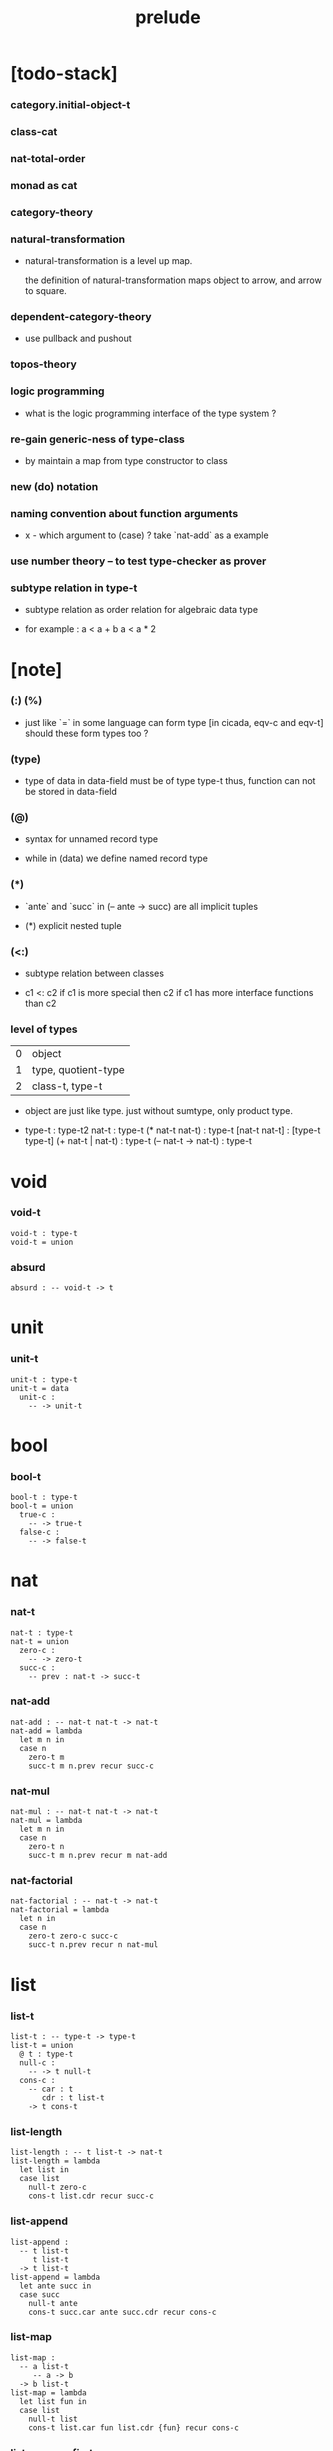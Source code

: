 #+title: prelude

* [todo-stack]

*** category.initial-object-t

*** class-cat

*** nat-total-order

*** monad as cat

*** category-theory

*** natural-transformation

    - natural-transformation is a level up map.

      the definition of natural-transformation
      maps object to arrow,
      and arrow to square.

*** dependent-category-theory

    - use pullback and pushout

*** topos-theory

*** logic programming

    - what is the logic programming interface of the type system ?

*** re-gain generic-ness of type-class

    - by maintain a map from type constructor to class

*** new (do) notation

*** naming convention about function arguments

    - x -
      which argument to (case) ?
      take `nat-add` as a example

*** use number theory -- to test type-checker as prover

*** subtype relation in type-t

    - subtype relation as order relation for algebraic data type

    - for example :
      a < a + b
      a < a * 2

* [note]

*** (:) (%)

    - just like `=` in some language can form type
      [in cicada, eqv-c and eqv-t]
      should these form types too ?

*** (type)

    - type of data in data-field must be of type type-t
      thus, function can not be stored in data-field

*** (@)

    - syntax for unnamed record type

    - while in (data)
      we define named record type

*** (*)

    - `ante` and `succ` in (-- ante -> succ) are all implicit tuples

    - (*) explicit nested tuple

*** (<:)

    - subtype relation between classes

    - c1 <: c2
      if c1 is more special then c2
      if c1 has more interface functions than c2

*** level of types

    | 0 | object              |
    | 1 | type, quotient-type |
    | 2 | class-t, type-t     |

    - object are just like type.
      just without sumtype, only product type.

    - type-t : type-t2
      nat-t : type-t
      (* nat-t nat-t) : type-t
      [nat-t nat-t] : [type-t type-t]
      (+ nat-t | nat-t) : type-t
      (-- nat-t -> nat-t) : type-t

* void

*** void-t

    #+begin_src cicada
    void-t : type-t
    void-t = union
    #+end_src

*** absurd

    #+begin_src cicada
    absurd : -- void-t -> t
    #+end_src

* unit

*** unit-t

    #+begin_src cicada
    unit-t : type-t
    unit-t = data
      unit-c :
        -- -> unit-t
    #+end_src

* bool

*** bool-t

    #+begin_src cicada
    bool-t : type-t
    bool-t = union
      true-c :
        -- -> true-t
      false-c :
        -- -> false-t
    #+end_src

* nat

*** nat-t

    #+begin_src cicada
    nat-t : type-t
    nat-t = union
      zero-c :
        -- -> zero-t
      succ-c :
        -- prev : nat-t -> succ-t
    #+end_src

*** nat-add

    #+begin_src cicada
    nat-add : -- nat-t nat-t -> nat-t
    nat-add = lambda
      let m n in
      case n
        zero-t m
        succ-t m n.prev recur succ-c
    #+end_src

*** nat-mul

    #+begin_src cicada
    nat-mul : -- nat-t nat-t -> nat-t
    nat-mul = lambda
      let m n in
      case n
        zero-t n
        succ-t m n.prev recur m nat-add
    #+end_src

*** nat-factorial

    #+begin_src cicada
    nat-factorial : -- nat-t -> nat-t
    nat-factorial = lambda
      let n in
      case n
        zero-t zero-c succ-c
        succ-t n.prev recur n nat-mul
    #+end_src

* list

*** list-t

    #+begin_src cicada
    list-t : -- type-t -> type-t
    list-t = union
      @ t : type-t
      null-c :
        -- -> t null-t
      cons-c :
        -- car : t
           cdr : t list-t
        -> t cons-t
    #+end_src

*** list-length

    #+begin_src cicada
    list-length : -- t list-t -> nat-t
    list-length = lambda
      let list in
      case list
        null-t zero-c
        cons-t list.cdr recur succ-c
    #+end_src

*** list-append

    #+begin_src cicada
    list-append :
      -- t list-t
         t list-t
      -> t list-t
    list-append = lambda
      let ante succ in
      case succ
        null-t ante
        cons-t succ.car ante succ.cdr recur cons-c
    #+end_src

*** list-map

    #+begin_src cicada
    list-map :
      -- a list-t
         -- a -> b
      -> b list-t
    list-map = lambda
      let list fun in
      case list
        null-t list
        cons-t list.car fun list.cdr {fun} recur cons-c
    #+end_src

*** list-remove-first

    #+begin_src cicada
    list-remove-first :
      -- t
         t list-t
      -> t list-t
    list-remove-first = lambda
      let x list in
      case list
        null-t list
        cons-t case [list.car x eq-p]
          true-t list.cdr
          false-t list.car list.cdr x recur cons-c
    #+end_src

* eqv

*** eqv-t

    #+begin_src cicada
    eqv-t : -- t t -> type-t
    eqv-t = data
      @ [lhs rhs] : t
      eqv-c :
        -- -> v v eqv-t
    #+end_src

*** eqv-apply

    #+begin_src cicada
    eqv-apply :
      -- [x y] :: a
         x y eqv-t
         fun : -- a -> b
      -> x fun y fun eqv-t
    eqv-apply = lambda
      let v fun in
      eqv-c
    #+end_src

*** eqv-swap

    #+begin_src cicada
    eqv-swap :
      -- [x y] :: t
         x y eqv-t
      -> y x eqv-t
    eqv-swap = lambda
      let v in
      eqv-c
    #+end_src

*** eqv-compose

    #+begin_src cicada
    eqv-compose :
      -- [x y z] :: t
         x y eqv-t
         y z eqv-t
      -> x z eqv-t
    eqv-compose = lambda
      let v u in
      eqv-c
    #+end_src

* nat

*** nat-even-p

    #+begin_src cicada
    nat-even-p : -- nat-t -> bool-t
    nat-even-p = lambda
      let x in
      case x
        zero-t true-c
        succ-t case x.prev
          zero-t false-c
          succ-t x.prev.prev recur
    #+end_src

*** nat-even-t

    #+begin_src cicada
    nat-even-t : -- nat-t -> type-t
    nat-even-t = union
      @ nat : nat-t
      zero-even-c :
        -- -> zero-c zero-even-t
      even-plus-two-even-c :
        -- prev : m nat-even-t
        -> m succ-c succ-c even-plus-two-even-t

    two-even : -- -> zero-c succ-c succ-c nat-even-t
    two-even = lambda zero-even-c even-plus-two-even-c
    #+end_src

*** nat-add-associative

    #+begin_src cicada
    nat-add-associative :
      -- [x y z] : nat-t
      -> x y nat-add z nat-add
         x y z nat-add nat-add eqv-t
    nat-add-associative = lambda
      let x y z in
      case z
        zero-t eqv-c
        succ-t x y z.prev recur {succ-c} eqv-apply
    #+end_src

*** nat-add-commutative

    #+begin_src cicada
    nat-add-commutative :
      -- [m n] : nat-t
      -> m n nat-add
         n m nat-add eqv-t
    nat-add-commutative = lambda
      let m n in
      case n
        zero-t m nat-add-zero-commutative
        succ-t
          m n.prev recur {succ-c} eqv-apply
          n.prev m nat-add-succ-commutative eqv-compose
    #+end_src

*** nat-add-zero-commutative

    #+begin_src cicada
    nat-add-zero-commutative :
      -- m : nat-t
      -> m zero-c nat-add
         zero-c m nat-add eqv-t
    nat-add-zero-commutative = lambda
      let m in
      case m
        zero-t eqv-c
        succ-t m.prev recur {succ-c} eqv-apply
    #+end_src

*** nat-add-succ-commutative

    #+begin_src cicada
    nat-add-succ-commutative :
      -- [m n] : nat-t
      -> m succ-c n nat-add
         m n nat-add succ-c eqv-t
    nat-add-succ-commutative = lambda
      let m n in
      case n
        zero-t eqv-c
        succ-t m n.prev recur {succ-c} eqv-apply
    #+end_src

* list

*** list-length-t -- re-imp function as relation

    #+begin_src cicada
    note
      list-length :
        -- list : t list-t
        -> length : nat-t
      list-length-t :
        -- list : t list-t
           length : nat-t
        -> type-t

    list-length-t : -- t list-t, nat-t -> type-t
    list-length-t = union
      @ list : t list-t
        length : nat-t
      zero-length-c :
        -- -> null-c zero-c zero-length-t
      succ-length-c :
        -- prev : list length list-length-t
        -> element :: t
           element list cons-c
           length succ-c succ-length-t
    #+end_src

*** list-map-preserve-list-length

    #+begin_src cicada
    list-map-preserve-list-length :
      -- fun :: -- a -> b
         list :: a list-t
         n :: nat-t
         list n list-length-t
      -> list {fun} list-map n list-length-t
    list-map-preserve-list-length = lambda
      let h in
      case h
        zero-length-t h
        succ-length-t h.prev recur succ-length-c
    #+end_src

*** list-append-t

    #+begin_src cicada
    note in prolog, we will have :
      append([], Succ, Succ).
      append([Car | Cdr], Succ, [Car | ResultCdr]):-
        append(Cdr, Succ, ResultCdr).

    list-append-t : -- t list-t t list-t t list-t -> type-t
    list-append-t = union
      @ [ante succ result] : t list-t
      zero-append-c :
        -- -> null-c succ succ zero-append-t
      succ-append-c :
        -- car :: t
           cdr :: t list-t
           result-cdr :: t list-t
           prev : cdr succ result-cdr list-append-t
        -> car cdr cons-c, succ, car result-cdr cons-c succ-append-t
    #+end_src

* vect

*** vect-t

    #+begin_src cicada
    vect-t : -- nat-t type-t -> type-t
    vect-t = union
      @ length : nat-t
        t : type-t
      null-vect-c :
        -- -> zero-c t null-vect-t
      cons-vect-c :
        -- car : t
           cdr : length t vect-t
        -> length succ-c t cons-vect-t
    #+end_src

*** vect-append

    #+begin_src cicada
    vect-append :
      -- m t vect-t
         n t vect-t
      -> m n nat-add t vect-t
    vect-append = lambda
      let x y in
      case y
        null-vect-t x
        cons-vect-t y.car x y.cdr recur cons-vect-c
    #+end_src

*** vect-map

    #+begin_src cicada
    vect-map : -- n a vect-t (-- a -> b) -> n b vect-t
    vect-map = lambda
      let list fun in
      case list
        null-vect-t list
        cons-vect-t list.car fun list.cdr {fun} recur cons-vect-c
    #+end_src

* category

*** category-s

    #+begin_src cicada
    category-s : class-t
    category-s = class
      object-t : type-t*

      arrow-t :
        -- object-t object-t
        -> type-t*

      arrow-eqv-t :
        -- a b arrow-t a b arrow-t
        -> type-t*

      identity :
        -- object-t % a
        -> a a arrow-t

      compose :
        -- a b arrow-t
           b c arrow-t
        -> a c arrow-t

      identity-neutral-left :
        -- a b arrow-t % f
        -> a identity f compose, f arrow-eqv-t

      identity-neutral-right :
        -- a b arrow-t % f
        -> f b identity compose, f arrow-eqv-t

      compose-associative :
        -- a b arrow-t % f
           b c arrow-t % g
           c d arrow-t % h
        -> f g h compose compose
           f g compose h compose arrow-eqv-t
    #+end_src

*** category.arrow-inverse-t

    #+begin_src cicada
    category.arrow-inverse-t :
      -- a b arrow-t
         b a arrow-t
      -> type-t
    category.arrow-inverse-t = lambda
      let f g in
      f g compose a identity arrow-eqv-t
      g f compose b identity arrow-eqv-t
    #+end_src

*** category.arrow-unique-t

    #+begin_src cicada
    category.arrow-unique-t :
      -- a b arrow-t
         -- a b arrow-t -> type-t
      -> type-t
    category.arrow-unique-t = lambda
      let f theorem in
      (* f theorem
         (-- a b arrow-t % g
             g theorem
          -> f g arrow-eqv-t))
    #+end_src

*** (unique ... under ...)

    #+begin_src cicada
    unique [$x : $t] under $eqv-t = macro
      (-- y : $t -> $x y $eqv-t)
    #+end_src

*** (unique ... under ... such-that ...)

    #+begin_src cicada
    unique [$x : $t] under $eqv-t such-that $theorem  = macro
      (* $x $theorem
         (-- y : $t
             y $theorem
          -> $x y $eqv-t))
    #+end_src

*** category.iso-object-t

    #+begin_src cicada
    category.iso-object-t : -- object-t object-t -> type-t
    category.iso-object-t = lambda
      let a b in
      * a b arrow-t % f
        b a arrow-t % g
        f g compose a identity arrow-eqv-t
        g f compose b identity arrow-eqv-t
    #+end_src

*** category.product-object-t

    #+begin_src cicada
    category.product-object-t :
      -- object-t % a
         object-t % b
         object-t % p
         p a arrow-t % pa
         p b arrow-t % pb
      -> type-t
    category.product-object-t = lambda
      let a b p pa pb in
      -- object-t % q
         q a arrow-t % qa
         q b arrow-t % qb
      -> unique q p arrow-t % m
         under arrow-eqv-t such-that
           * qa, m pa compose arrow-eqv-t
             qb, m pb compose arrow-eqv-t
    #+end_src

*** category.initial-object-t

    #+begin_src cicada
    category.initial-object-t : -- object-t -> type-t
    category.initial-object-t = lambda
      let a in
      -- object-t % b
      -> unique a b arrow-t % f under arrow-eqv-t
    #+end_src

*** category.terminal-object-t

    #+begin_src cicada
    category.terminal-object-t : -- object-t -- type-t
    category.terminal-object-t = lambda
      let a in
      -- object-t % b
      -> unique b a arrow-t % f under arrow-eqv-t
    #+end_src

*** product-closed-category-s

    #+begin_src cicada
    product-closed-category-s <: category-s
    product-closed-category-s = class
      product :
        -- object-t % a
           object-t % b
        -> object-t % p
           p a arrow-t % pa
           p b arrow-t % pb
           a b p pa pb product-object-t
    #+end_src

*** category-product

    #+begin_src cicada
    category-product : -- category-s category-s -> category-s
    category-product = lambda
      let #1 #2 in category-@

      object-t = lambda (* #1.object-t #2.object-t)

      arrow-t :
        -- (* #1.object-t #2.object-t)
           (* #1.object-t #2.object-t)
        -> type-t
      arrow-t = lambda
        let succ ante in
        (* succ.1 ante.1 #1.arrow-t
           succ.2 ante.2 #2.arrow-t)

      arrow-eqv-t :
        -- (* a.1 b.1 #1.arrow-t
              a.2 b.2 #2.arrow-t)
           (* a.1 b.1 #1.arrow-t
              a.2 b.2 #2.arrow-t)
        -> type-t
      arrow-eqv-t = lambda
        let lhs rhs in
        (* lhs.1 rhs.1 #1.arrow-eqv-t
           lhs.2 rhs.2 #2.arrow-eqv-t)

      identity :
        -- (* #1.object-t #2.object-t) % a
        -> (* a.1 a.1 #1.arrow-t
              a.2 a.2 #2.arrow-t)
      identity = lambda
        let a in
        (* a.1 #1.identity
           a.2 #2.identity)

      compose :
        -- (* a.1 b.1 #1.arrow-t
              a.2 b.2 #2.arrow-t)
           (* b.1 c.1 #1.arrow-t
              b.2 c.2 #2.arrow-t)
        -> (* a.1 c.1 #1.arrow-t
              a.2 c.2 #2.arrow-t)
      compose = lambda
        let f g in
        (* f.1 g.1 #1.compose
           f.2 g.2 #2.compose)

      identity-neutral-left :
        -- (* a.1 b.1 #1.arrow-t
              a.2 b.2 #2.arrow-t) % f
        -> (* a.1 #1.identity f.1 #1.compose f.1 #1.arrow-eqv-t
              a.2 #2.identity f.2 #2.compose f.2 #2.arrow-eqv-t)
      identity-neutral-left = lambda
        let f in
        (* f.1 #1.identity-neutral-left
           f.2 #2.identity-neutral-left)

      identity-neutral-right :
        -- (* a.1 b.1 #1.arrow-t
              a.2 b.2 #2.arrow-t) % f
        -> (* f.1 b.1 #1.identity #1.compose f.1 #1.arrow-eqv-t
              f.2 b.2 #2.identity #2.compose f.2 #2.arrow-eqv-t)
      identity-neutral-right = lambda
        let f in
        (* f.1 #1.identity-neutral-right
           f.2 #2.identity-neutral-right)

      compose-associative :
        -- (* a.1 b.1 #1.arrow-t
              a.2 b.2 #2.arrow-t) % f
           (* b.1 c.1 #1.arrow-t
              b.2 c.2 #2.arrow-t) % g
           (* c.1 d.1 #1.arrow-t
              c.2 d.2 #2.arrow-t) % h
        -> (* f.1 g.1 h.1 #1.compose #1.compose
              f.1 g.1 h.1 #1.compose #1.compose #1.arrow-eqv-t
              f.2 g.2 #2.compose h.2 #2.compose
              f.2 g.2 #2.compose h.2 #2.compose #2.arrow-eqv-t)
      compose-associative = lambda
        let f g h in
        (* f.1 g.1 h.1 #1.compose-associative
           f.2 g.2 h.2 #2.compose-associative)
    #+end_src

*** category-product -- without type

    #+begin_src cicada
    category-product : -- category-s category-s -> category-s
    category-product = lambda
      let #1 #2 in category-@

      object-t = lambda (* #1.object-t #2.object-t)

      arrow-t = lambda
        let succ ante in
        (* succ.1 ante.1 #1.arrow-t
           succ.2 ante.2 #2.arrow-t)

      arrow-eqv-t = lambda
        let lhs rhs in
        (* lhs.1 rhs.1 #1.arrow-eqv-t
           lhs.2 rhs.2 #2.arrow-eqv-t)

      identity = lambda
        let a in
        (* a.1 #1.identity
           a.2 #2.identity)

      compose = lambda
        let f g in
        (* f.1 g.1 #1.compose
           f.2 g.2 #2.compose)

      identity-neutral-left = lambda
        let f in
        (* f.1 #1.identity-neutral-left
           f.2 #2.identity-neutral-left)

      identity-neutral-right = lambda
        let f in
        (* f.1 #1.identity-neutral-right
           f.2 #2.identity-neutral-right)

      compose-associative = lambda
        let f g h in
        (* f.1 g.1 h.1 #1.compose-associative
           f.2 g.2 h.2 #2.compose-associative)
    #+end_src

* void-cat

*** void-arrow-t

    #+begin_src cicada
    void-arrow-t : -- void-t void-t -> type-t
    void-arrow-t = data
      @ [ante succ] : void-t
      void-arrow-c :
        -- -> ante succ void-arrow-t
    #+end_src

*** void-arrow-eqv-t

    #+begin_src cicada
    void-arrow-eqv-t :
      -- a b void-arrow-t
         a b void-arrow-t
      -> type-t
    void-arrow-eqv-t = data
      @ [lhs rhs] : a b void-arrow-t
      void-arrow-eqv-c :
        -- -> lhs rhs void-arrow-eqv-t
    #+end_src

*** void-cat

    #+begin_src cicada
    void-cat : category-s
    void-cat = category-@
      object-t = lambda void-t
      arrow-t = lambda void-arrow-t
      arrow-eqv-t = lambda void-arrow-eqv-t

      identity :
        -- void-t % a
        -> a a void-arrow-t
      identity = lambda
        drop void-arrow-c

      compose = lambda
        drop drop void-arrow-c

      identity-neutral-left :
        -- a b void-arrow-t % f
        -> void-arrow-c f void-arrow-eqv-t
      identity-neutral-left = lambda
        drop void-arrow-eqv-c

      identity-neutral-right :
        -- a b void-arrow-t % f
        -> void-arrow-c f void-arrow-eqv-t
      identity-neutral-right = lambda
        drop void-arrow-eqv-c

      compose-associative :
        -- a b void-arrow-t % f
           b c void-arrow-t % g
           c d void-arrow-t % h
        -> void-arrow-eqv-c void-arrow-eqv-c void-arrow-eqv-t
      compose-associative = lambda
        drop drop drop void-arrow-eqv-c
    #+end_src

* graph-s

*** graph-s

    #+begin_src cicada
    note
      different between graph and category is that,
      composing [linking] two edges does not give you edge but path.

    graph-s : class-t
    graph-s = class
      node-t : type-t
      edge-t : -- node-t node-t -> type-t
    #+end_src

*** graph.path-t

    #+begin_src cicada
    graph.path-t : -- node-t node-t -> type-t
    graph.path-t = union
      @ [start end] : node-t
      node-path-c :
        -- node-t % node
        -> node node node-path-t
      edge-path-c :
        -- a b edge-t % edge
        -> a b edge-path-t
      link-path-c :
        -- a b path-t % first
           b c path-t % next
        -> a c link-path-t
    #+end_src

*** graph.path-eqv-t

    #+begin_src cicada
    graph.path-eqv-t : -- a b path-t, a b path-t -> type-t
    graph.path-eqv-t = union
      @ [lhs rhs] : a b path-t
      refl-path-eqv-c :
        -- a b path-t % p
        -> p p refl-path-eqv-t
      node-left-path-eqv-c :
        -- a b path-t % p
        -> a node-path-c p link-path-c
           p node-left-path-eqv-t
      node-right-path-eqv-c :
        -- a b path-t % p
        -> p b node-path-c link-path-c
           p node-right-path-eqv-t
      associative-path-eqv-c :
        -- a b path-t % p
           b c path-t % q
           c d path-t % r
        -> p q r link-path-c link-path-c
           p q link-path-c r link-path-c associative-path-eqv-t
    #+end_src

*** graph.as-free-cat

    #+begin_src cicada
    graph.as-free-cat : category-s
    graph.as-free-cat = category-@
      object-t = lambda node-t
      arrow-t = lambda path-t
      arrow-eqv-t = lambda path-eqv-t

      identity :
        -- node-t % a
        -> a a path-t
      identity = lambda
        let a in
        a node-path-c

      compose = lambda link-path-c

      identity-neutral-left :
        -- a b path-t % f
        -> a node-path-c f link-path-c
           f path-eqv-t
      identity-neutral-left = lambda node-left-path-eqv-c

      identity-neutral-right :
        -- a b path-t % f
        -> f b node-path-c link-path-c
           f path-eqv-t
      identity-neutral-right = lambda node-right-path-eqv-c

      compose-associative :
        -- a b path-t % f
           b c path-t % g
           c d path-t % h
        -> f g h link-path-c link-path-c
           f g link-path-c h link-path-c path-eqv-t
      compose-associative = lambda associative-path-eqv-c
    #+end_src

* nat-order-cat

*** nat-lteq-t

    #+begin_src cicada
    nat-lteq-t : -- nat-t nat-t -> type-t
    nat-lteq-t = union
      @ [l r] : nat-t
      zero-lteq-c :
        -- -> zero-c r zero-lteq-t
      succ-lteq-c :
        -- prev : l r nat-lteq-t
        -> l succ-c r succ-c succ-lteq-t
    #+end_src

*** nat-non-negative

    #+begin_src cicada
    nat-non-negative : -- n : nat-t -> zero-c n nat-lteq-t
    nat-non-negative = lambda zero-lteq-c
    #+end_src

*** nat-lteq-reflexive

    #+begin_src cicada
    nat-lteq-reflexive : -- n : nat-t -> n n nat-lteq-t
    nat-lteq-reflexive = lambda
      let n in
      case n
        zero-t zero-lteq-c
        succ-t n.prev recur succ-lteq-c
    #+end_src

*** nat-lteq-transitive

    #+begin_src cicada
    nat-lteq-transitive :
      -- a b nat-lteq-t
         b c nat-lteq-t
      -> a c nat-lteq-t
    nat-lteq-transitive = lambda
      let x y in
      case x
        zero-lteq-t zero-lteq-c
        succ-lteq-t x.prev y.prev recur succ-lteq-c
    #+end_src

*** nat-lt-t

    #+begin_src cicada
    nat-lt-t : -- nat-t nat-t -> type-t
    nat-lt-t = lambda
      let l r in
      l succ-c r nat-lteq-t
    #+end_src

*** nat-archimedean-property

    #+begin_src cicada
    nat-archimedean-property :
      -- x : nat-t
      -> y : nat-t
         x y nat-lt-t
    nat-archimedean-property = lambda
      succ-c dup nat-lteq-reflexive
    #+end_src

*** nat-order-cat

    #+begin_src cicada
    nat-order-cat : category-s
    nat-order-cat = category-@
      object-t = lambda nat-t
      arrow-t = lambda nat-lteq-t
      arrow-eqv-t = lambda eqv-t

      identity = lambda nat-lteq-reflexive

      compose  = lambda nat-lteq-transitive

      identity-neutral-left = lambda
        let x in
        case x
          zero-lteq-t eqv-c
          succ-lteq-t x.prev recur {succ-lteq-c} eqv-apply

      identity-righ = lambda
        let x in
        case x
          zero-lteq-t eqv-c
          succ-lteq-t x.prev recur {succ-lteq-c} eqv-apply

      compose-associative = lambda
        let f g h in
        case [f g h]
          [zero-lteq-t _ _] eqv-c
          [succ-lteq-t succ-lteq-t succ-lteq-t]
            f.prev g.prev h.prev recur {succ-lteq-c} eqv-apply
    #+end_src

* groupoid

*** groupoid-s

    #+begin_src cicada
    groupoid-s <: category-s
    groupoid-s = class
      inverse :
        -- a b arrow-t % f
        -> b a arrow-t % g
           f g arrow-inverse-t
    #+end_src

* order

*** preorder

***** preorder-s

      #+begin_src cicada
      note
        preorder is a thin category
        with at most one morphism from an object to another.

      preorder-s : class-t
      preorder-s = class
        element-t : type-t

        pre-t :
          -- element-t element-t
          -> type-t

        pre-reflexive :
          -- element-t % a
          -> a a pre-t

        pre-transitive :
          -- a b pre-t
             b c pre-t
          -> a c pre-t
      #+end_src

***** preorder.as-cat

      #+begin_src cicada
      note
        to view a preorder as a category
        we simple view all arrow of the same type as eqv

      preorder.as-cat : category-s
      preorder.as-cat = category-@
        object-t = element-t

        arrow-t = lambda pre-t

        arrow-eqv-t = lambda
          drop drop unit-t

        identity = lambda pre-reflexive

        compose = lambda pre-transitive

        identity-neutral-left = lambda
          drop unit-c

        identity-neutral-right = lambda
          drop unit-c

        compose-associative = lambda
          drop drop drop unit-c
      #+end_src

*** partial-order

***** partial-order-s

      #+begin_src cicada
      partial-order-s <: preorder-s
      partial-order-s = class
        element-eqv-t :
          -- element-t
             element-t
          -> type-t
        pre-anti-symmetric :
          -- a b pre-t
             b a pre-t
          -> a b element-eqv-t
      #+end_src

*** eqv-relation

***** eqv-relation-s

      #+begin_src cicada
      eqv-relation-s <: preorder-s
      eqv-relation-s = class
        pre-symmetric :
          -- a b pre-t
          -> b a pre-t
      #+end_src

*** total-order

***** total-order-s

      #+begin_src cicada
      total-order-s <: partial-order-s
      total-order-s = class
        pre-connex :
          -- [a b] : element-t
          -> (+ a b pre-t | b a pre-t)
      #+end_src

* >< nat-total-order

* monoid

*** monoid-s

    #+begin_src cicada
    monoid-s : class-t
    monoid-s = class
      element-t : type-t

      element-eqv-t :
        -- element-t element-t
        -> type-t

      unit : element-t

      product :
        -- element-t element-t
        -> element-t

      unit-neutral-left :
        -- a : element-t
        -> a unit product, a element-eqv-t

      unit-neutral-right :
        -- a : element-t
        -> unit a product, a element-eqv-t

      product-associative :
        -- a : element-t
           b : element-t
           c : element-t
        -> a b c product product
           a b product c product element-eqv-t
    #+end_src

*** monoid.as-cat

    #+begin_src cicada
    monoid.as-cat : category-s
    monoid.as-cat = category-@
      object-t = lambda unit-t
      arrow-t = lambda drop drop element-t
      arrow-eqv-t = lambda element-eqv-t
      identity = lambda drop unit
      compose = lambda product
      identity-neutral-left = lambda unit-neutral-left
      identity-neutral-right = lambda unit-neutral-right
      compose-associative = lambda product-associative
    #+end_src

* >< group

* >< abelian-group

* >< ring

* >< field

* >< vector-space

* >< limit

* type-cat

*** [note]

    - this construction is not yet powerful enough
      to model the semantic of cicada.

*** type-arrow-t

    #+begin_src cicada
    type-arrow-t : -- type-t type-t -> type-t
    type-arrow-t = lambda
      let succ ante in
      lazy -- succ -> ante
    #+end_src

*** fun-eqv-t

    #+begin_src cicada
    fun-eqv-t : -- (lazy -- a -> b) (lazy -- a -> b) -> type-t
    fun-eqv-t = data
      @ [lhs rhs] : (lazy -- a -> b)
      fun-eqv-c :
        -- theorem : (-- x : a -> x lhs apply x rhs apply eqv-t)
        -> lhs rhs fun-eqv-t
    #+end_src

*** type-cat

    #+begin_src cicada
    type-cat : category-s
    type-cat = category-@
      object-t = lambda type-t
      arrow-t = lambda type-arrow-t
      arrow-eqv-t = lambda fun-eqv-t

      identity :
        -- type-t % a
        -> (lazy -- a -> a)
      identity = lambda
        let x in {}

      compose :
        -- (lazy -- a -> b)
           (lazy -- b -> c)
        -> (lazy -- a -> c)
      compose = lambda
        let f g in {f apply g apply}

      identity-neutral-left :
        -- (lazy -- a -> b) % f
        -> {{} apply f apply}, f fun-eqv-t
      identity-neutral-left = lambda
        {drop eqv-c} fun-eqv-c

      identity-neutral-right :
        -- (lazy -- a -> b) % f
        -> {f apply {} apply}, f fun-eqv-t
      identity-neutral-right = lambda
        {drop eqv-c} fun-eqv-c

      compose-associative :
        -- (lazy -- a -> b) % f
           (lazy -- b -> c) % g
           (lazy -- c -> d) % h
        -> {f apply {g apply h apply} apply}
           {{f apply g apply} apply h apply} fun-eqv-t
      compose-associative = lambda
        {drop eqv-c} fun-eqv-c
    #+end_src

* functor

*** functor-s

    #+begin_src cicada
    note
      endo-functor of type-cat
    functor-s : class-t
    functor-s = class
      fun-t : -- type-t -> type-t
      map : -- a fun-t, (-- a -> b) -> b fun-t
    #+end_src

*** list-functor

    #+begin_src cicada
    list-functor : functor-s
    list-functor = functor-@
      fun-t = lambda list-t
      map = lambda
        let list fun in
        case list
          null-t null-c
          cons-t
            list.car fun
            list.cdr {fun} recur
            cons-c
    #+end_src

* monad

*** monad-s

    #+begin_src cicada
    monad-s <: functor-s
    monad-s = class
      pure : -- t -> t fun-t
      bind : -- a fun-t, (-- a -> b fun-t) -> b fun-t
    #+end_src

*** monad.compose

    #+begin_src cicada
    monad.compose :
      -- (-- a -> b fun-t)
         (-- b -> c fun-t)
      -> (-- a -> c fun-t)
    monad.compose = lambda
      let f g in
      {f {g} bind}
    #+end_src

*** monad.flatten

    #+begin_src cicada
    monad.flatten :
      -- a fun-t fun-t
      -> a fun-t
    monad.flatten = lambda {} bind
    #+end_src

*** list-monad

    #+begin_src cicada
    list-monad : monad-s
    list-monad = monad-@
      pure = lambda null-c cons-c
      bind = lambda
        let list fun in
        case list
          null-t null-c
          cons-t
            list.car fun
            list.cdr {fun} recur
            list-append
    #+end_src

* maybe

*** maybe-t

    #+begin_src cicada
    maybe-t : -- type-t -> type-t
    maybe-t = union
      @ t : type-t
      none-c :
        -- -> t none-t
      just-c :
        -- value : t -> t just-t
    #+end_src

*** maybe-functor

    #+begin_src cicada
    maybe-functor : functor-s
    maybe-functor = functor-@
      fun-t = lambda maybe-t
      map = lambda
        let maybe fun in
        case maybe
          none-t none-c
          just-t maybe.value fun just-c
    #+end_src

*** maybe-monad

    #+begin_src cicada
    maybe-monad : monad-s
    maybe-monad = monad-@
      pure = lambda just-c
      bind = lambda
        let maybe fun in
        case maybe
          none-t none-c
          just-t maybe.value fun
    #+end_src

* state

*** state-t

    #+begin_src cicada
    state-t : -- type-t type-t -> type-t
    state-t = lambda
      let a s in
      -- s -> s a
    #+end_src

*** state-monad

    #+begin_src cicada
    state-monad : -- type-t -> monad-s
    state-monad = lambda
      let s in monad-@
      fun-t = lambda {s state-t}
      map : -- a s state-t, (-- a -> b)
            -> b s state-t
      map : -- (-- s -> s a), (-- a -> b)
            -> (-- s -> s b)
      map = lambda
        let state fun in
        {state fun}
      pure = lambda
        let value in
        {value}
      bind = lambda
        let state fun in
        {state fun apply}
    #+end_src

* tree

*** tree-t

    #+begin_src cicada
    tree-t : -- type-t -> type-t
    tree-t = union
      @ t : type-t
      leaf-c :
        -- t % value -> t leaf-t
      branch-c :
        -- t tree-t % [left right]
        -> t branch-t
    #+end_src

*** tree-functor

    #+begin_src cicada
    tree-functor : functor-s
    tree-functor = functor-@
      fun-t = lambda tree-t
      map = lambda
        let tree fun in
        case tree
          leaf-t tree.value fun leaf-c
          branch-t
            tree.left {fun} recur
            tree.right {fun} recur branch-c
    #+end_src

*** tree-zip

    #+begin_src cicada
    tree-zip :
      -- a tree-t
         b tree-t
      -> (* a b) tree-t maybe-t
    tree-zip = lambda
      let x y in
      case [x y]
        [leaf-t leaf-t]
          x.value y.value prod leaf-c pure
        [branch-t branch-t]
          do x.left y.left recur >- left
             x.right y.right recur >- right
             left right branch-c pure
        else none-c
    #+end_src

*** tree-numbering-with-nat

    #+begin_src cicada
    tree-numbering-with-nat :
      -- nat-t, t tree-t
      -> nat-t, nat-t tree-t
    tree-numbering-with-nat = lambda
      let tree in
      case tree
        leaf-t dup inc swap leaf-c
        branch-t
          tree.left recur let left in
          tree.right recur let right in
          left right branch-c
    #+end_src

*** tree-numbering

    #+begin_src cicada
    tree-numbering :
      -- t tree-t
      -> nat-t tree-t state-t
    tree-numbering = lambda
      let tree in
      case tree
        leaf-t {dup inc swap leaf-c}
        branch-t
          do tree.left recur >- left
             tree.right recur >- right
             left right branch-c
    #+end_src

* int

*** >< int-t

*** >< mod-t

*** gcd-t

    #+begin_src cicada
    gcd-t : -- int-t int-t int-t -> type-t
    gcd-t = union
      @ [x y d] : int-t
      zero-gcd-c :
        -- -> x zero-c x zero-gcd-t
      mod-gcd-c :
        -- gcd : x y d gcd-t
           mod : x y z mod-t
        -> y z d mod-gcd-t
    #+end_src

* ><>< dependent-category

*** dependent-category-s

    #+begin_src cicada
    dependent-category-s : class-t
    dependent-category-s = class
      object-t : type-t
      object-eqv-t : -- object-t object-t -> type-t
      arrow-t : -- object-t object-t -> type-t
      arrow-eqv-t : -- a b arrow-t a b arrow-t -> type-t
      substitution-t : monoid-s
      substitute : -- object-t substitution-t -> object-t
      unification :
        -- a : object-t
           b : object-t
        -> c : object-t
           s : substitution-t
           a s substitute c object-eqv-t
           b s substitute c object-eqv-t
      identity :
        -- a : object-t
        -> a a arrow-t
      cut :
        -- a b arrow-t
           c d arrow-t
        -> a b c unifier substitute
           d b c unifier substitute
           arrow-t
      identity-neutral-left :
        --
        ->
      identity-neutral-right :
        --
        ->
      cut-associative :
        --
        ->
    #+end_src

